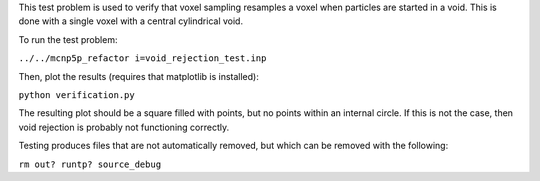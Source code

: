 This test problem is used to verify that voxel sampling resamples a voxel when particles are started in a void.  This is done with a single voxel with a central cylindrical void.

To run the test problem:

``../../mcnp5p_refactor i=void_rejection_test.inp``

Then, plot the results (requires that matplotlib is installed):

``python verification.py``

The resulting plot should be a square filled with points, but no points within an internal circle.  If this is not the case, then void rejection is probably not functioning correctly.

Testing produces files that are not automatically removed, but which can be removed with the following:

``rm out? runtp? source_debug``


